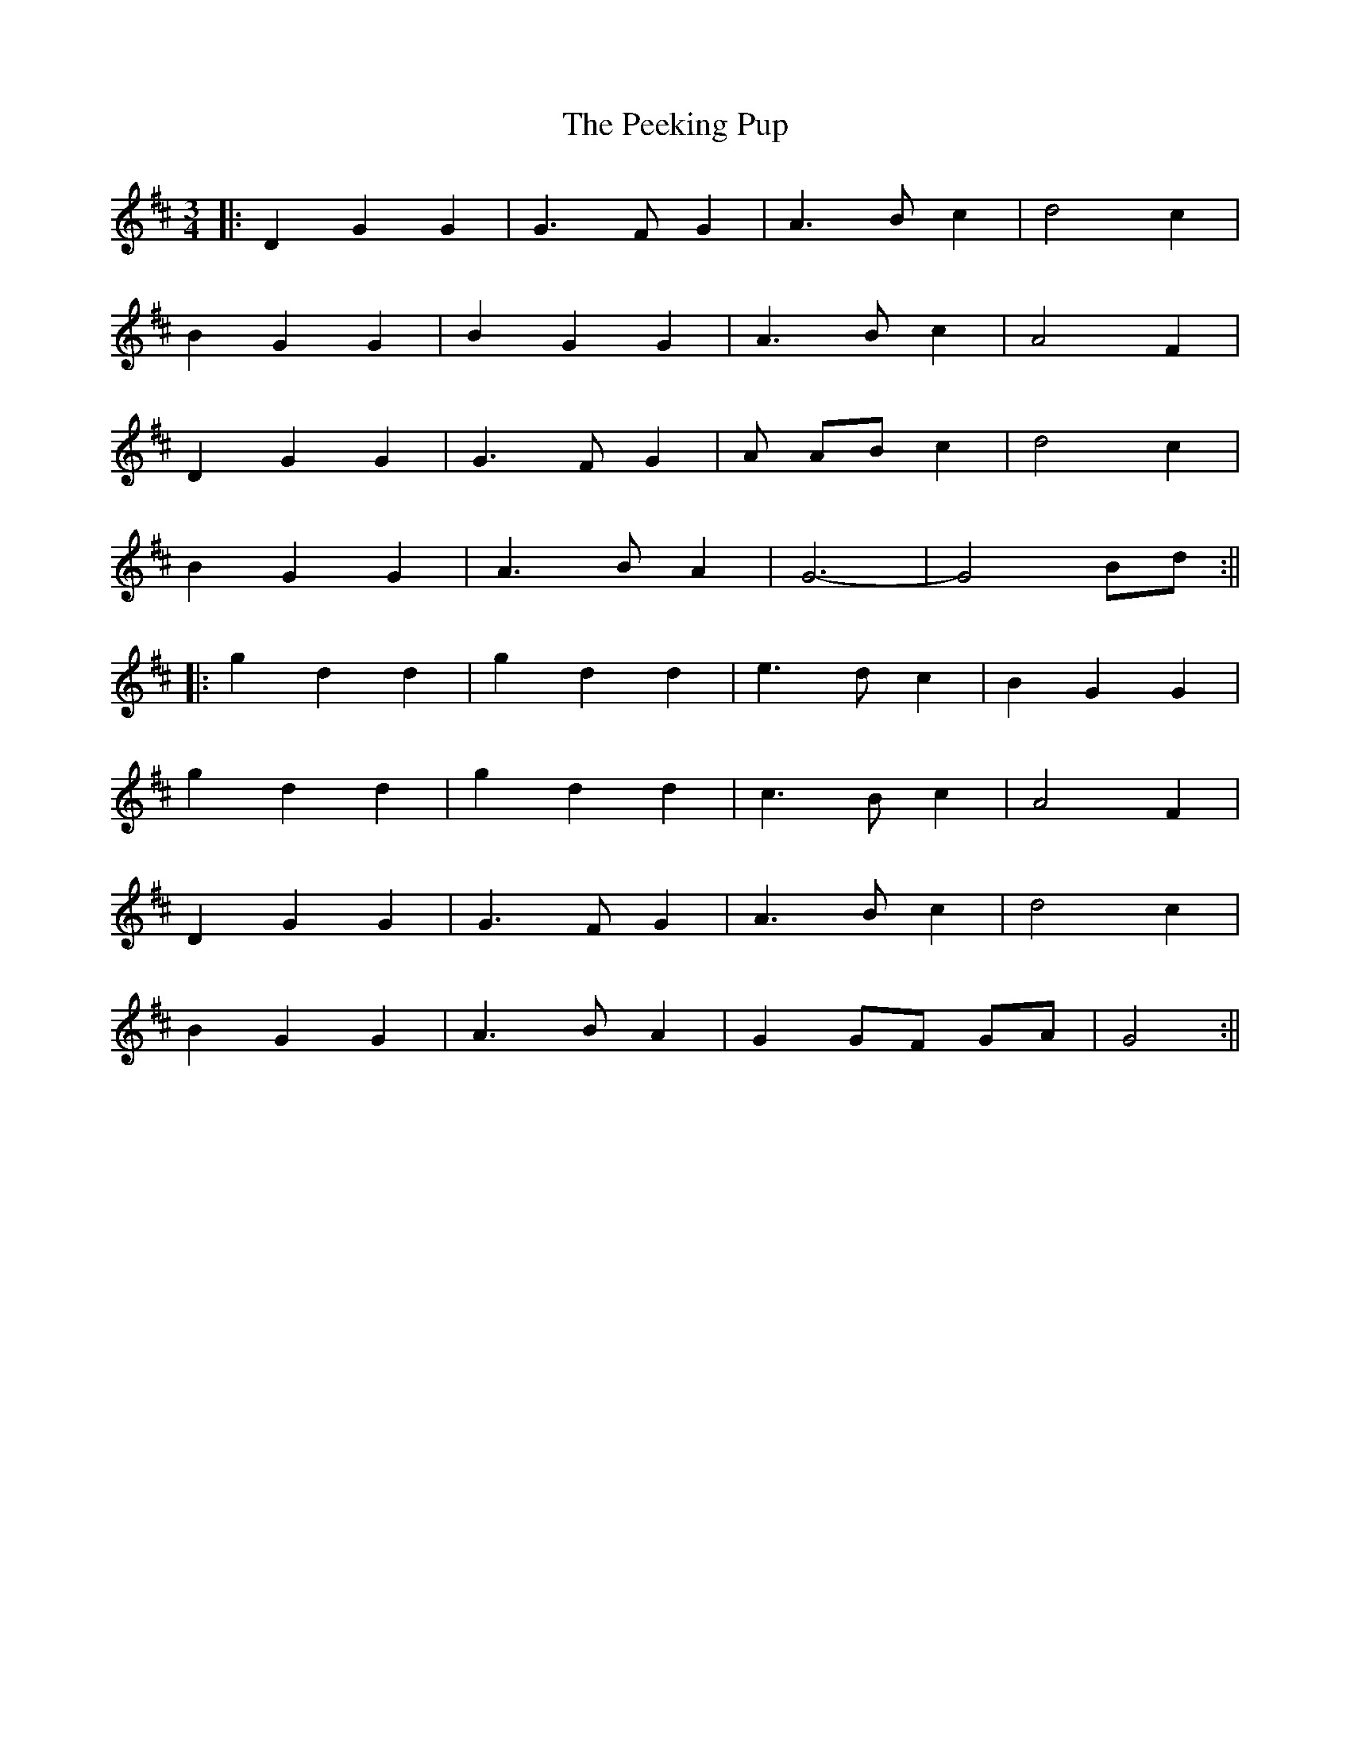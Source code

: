 X: 3
T: Peeking Pup, The
Z: JACKB
S: https://thesession.org/tunes/5188#setting27854
R: waltz
M: 3/4
L: 1/8
K: Dmaj
|:D2 G2 G2|G3F G2|A3B c2|d4c2|
B2 G2 G2|B2 G2 G2|A3B c2|A4F2|
D2 G2 G2|G3F G2|A AB c2|d4c2|
B2 G2 G2|A3B A2|G6-|G4 Bd:||
|:g2 d2 d2|g2 d2 d2|e3d c2|B2 G2 G2|
g2 d2 d2|g2 d2 d2|c3B c2|A4 F2|
D2 G2 G2|G3F G2|A3B c2|d4 c2|
B2 G2 G2|A3B A2|G2 GF GA|G4:||
